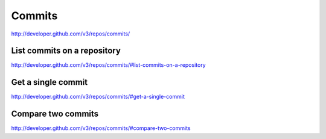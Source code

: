Commits
-------

`http://developer.github.com/v3/repos/commits/ <http://developer.github.com/v3/repos/commits/>`_

List commits on a repository
~~~~~~~~~~~~~~~~~~~~~~~~~~~~
`http://developer.github.com/v3/repos/commits/#list-commits-on-a-repository <http://developer.github.com/v3/repos/commits/#list-commits-on-a-repository>`_

Get a single commit
~~~~~~~~~~~~~~~~~~~

`http://developer.github.com/v3/repos/commits/#get-a-single-commit <http://developer.github.com/v3/repos/commits/#get-a-single-commit>`_

Compare two commits
~~~~~~~~~~~~~~~~~~~

`http://developer.github.com/v3/repos/commits/#compare-two-commits <http://developer.github.com/v3/repos/commits/#compare-two-commits>`_

